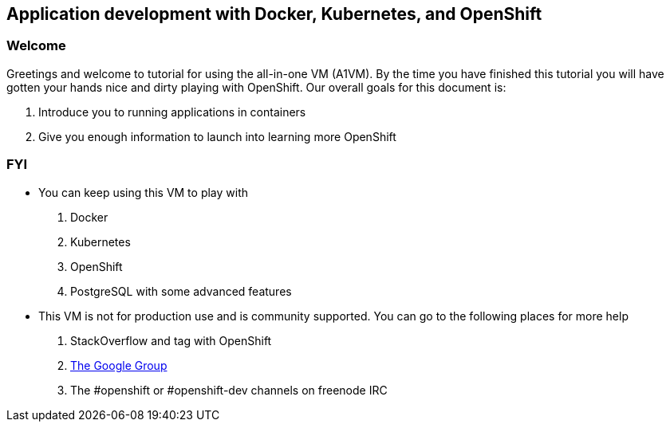 == Application development with Docker, Kubernetes, and OpenShift

=== Welcome

Greetings and welcome to tutorial for using the all-in-one VM  (A1VM). By the time you have finished this tutorial
you will have gotten your hands nice and dirty playing with OpenShift. Our overall goals for this document is:

1. Introduce you to running applications in containers
2. Give you enough information to launch into learning more OpenShift

=== FYI

* You can keep using this VM to play with
    1. Docker
    2. Kubernetes
    3. OpenShift
    4. PostgreSQL with some advanced features
* This VM is not for production use and is community supported. You can go to the following places for more help
    1. StackOverflow and tag with OpenShift
    2. https://groups.google.com/forum/#!topic/openshift[The Google Group ]
    3. The #openshift or #openshift-dev channels on freenode IRC  


<<<

